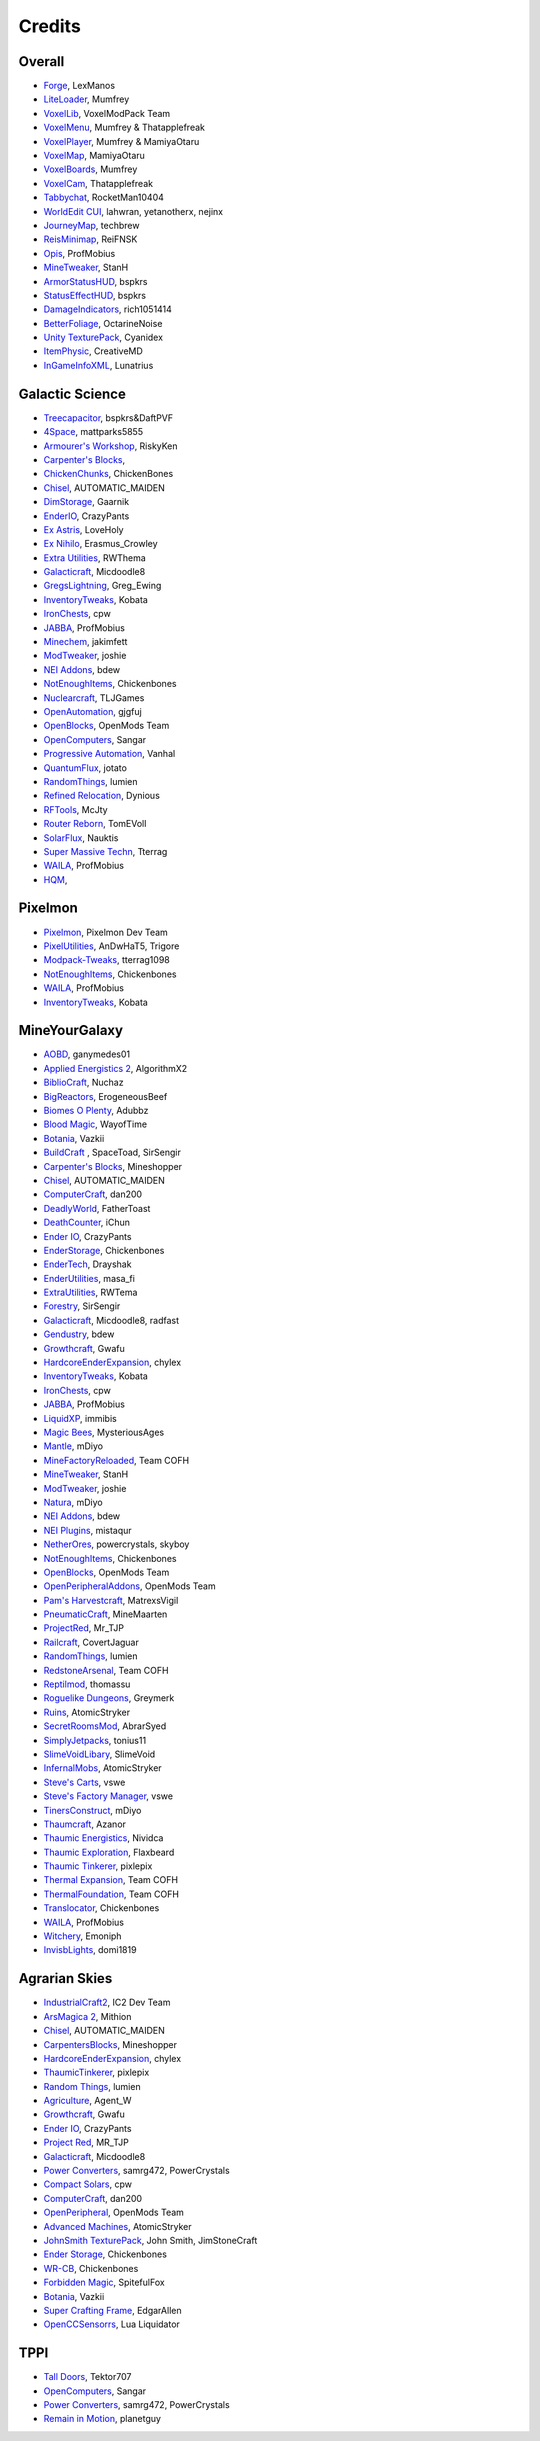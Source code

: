 +++++++
Credits
+++++++

=======
Overall
=======
- `Forge <http://www.minecraftforge.net/>`_, LexManos
- `LiteLoader <http://www.minecraftforum.net/topic/1868280-172api-liteloader-for-minecraft-172/>`_, Mumfrey
- `VoxelLib <http://www.voxelwiki.com/minecraft/VoxelLib>`_, VoxelModPack Team
- `VoxelMenu <http://www.voxelwiki.com/minecraft/VoxelMenu>`_, Mumfrey & Thatapplefreak
- `VoxelPlayer <http://www.voxelwiki.com/minecraft/VoxelPlayer>`_, Mumfrey & MamiyaOtaru
- `VoxelMap <http://www.planetminecraft.com/mod/zans-minimap/>`_, MamiyaOtaru
- `VoxelBoards <http://www.voxelwiki.com/minecraft/VoxelBoards>`_, Mumfrey
- `VoxelCam <http://www.minecraftforum.net/topic/1999989-164-liteloader-voxelcam-minecraft-screenshot-manager/>`_, Thatapplefreak
- `Tabbychat <http://www.minecraftforum.net/topic/1540451-164-tabbychat-v11000-smp-chat-overhaul/>`_, RocketMan10404
- `WorldEdit CUI <http://casualcoding.net/wecui/>`_, lahwran, yetanotherx, nejinx
- `JourneyMap <http://www.minecraftforum.net/topic/772071-164-172-journeymap-332-realtime-mapping-in-game-or-in-a-web-browser-as-you-explore/>`_, techbrew
- `ReisMinimap <http://www.minecraftforum.net/topic/482147-162-jul08-reis-minimap-v34-01/>`_, ReiFNSK
- `Opis <http://www.minecraftforum.net/topic/2104497-164server-admin-opis-120-the-server-admin-companion-cube/>`_, ProfMobius
- `MineTweaker <http://www.minecraftforum.net/topic/1886008-minetweaker-add-and-remove-recipes-make-tweaks/>`_, StanH
- `ArmorStatusHUD <http://www.minecraftforum.net/topic/1114612-172-bspkrs-mods-armorstatushud-directionhud-statuseffecthud/>`_, bspkrs
- `StatusEffectHUD <http://www.minecraftforum.net/topic/1114612-172-bspkrs-mods-armorstatushud-directionhud-statuseffecthud/>`_, bspkrs
- `DamageIndicators <http://www.minecraftforum.net/topic/1536685-172164forge-hit-splat-damage-indicators-v310-rpg-ui-and-damage-amount-mod/>`_, rich1051414
- `BetterFoliage <http://www.minecraftforum.net/forums/mapping-and-modding/minecraft-mods/2119722-better-foliage>`_, OctarineNoise
- `Unity TexturePack <http://minecraft.curseforge.com/texture-packs/222097-unity>`_, Cyanidex
- `ItemPhysic <http://www.minecraftforum.net/forums/mapping-and-modding/minecraft-mods/2076336-itemphysic-1-1-0-more-realtistic-items-stone>`_, CreativeMD
- `InGameInfoXML <http://www.minecraftforum.net/forums/mapping-and-modding/minecraft-mods/1284041-lunatrius-mods>`_, Lunatrius

================
Galactic Science
================
- `Treecapacitor <http://www.minecraftforum.net/forums/mapping-and-modding/minecraft-mods/1281180-daftpvfs-mods-treecapitator-crystalwing>`_, bspkrs&DaftPVF 
- `4Space <mattparks5855.com>`_, mattparks5855
- `Armourer's Workshop <http://www.minecraftforum.net/forums/mapping-and-modding/minecraft-mods/wip-mods/2309193-wip-alpha-armourers-workshop-weapon-armour-skins>`_, RiskyKen
- `Carpenter's Blocks <http://www.carpentersblocks.com/>`_, 
- `ChickenChunks <http://www.minecraftforum.net/forums/mapping-and-modding/minecraft-mods/1279956-chickenbones-mods>`_, ChickenBones
- `Chisel <http://minecraft.curseforge.com/mc-mods/225236-chisel-2>`_, AUTOMATIC_MAIDEN
- `DimStorage <http://www.minecraftforum.net/forums/mapping-and-modding/minecraft-mods/2104639-dimstorage>`_, Gaarnik
- `EnderIO <http://enderio.com/>`_, CrazyPants
- `Ex Astris <http://www.minecraftforum.net/forums/mapping-and-modding/minecraft-mods/wip-mods/2210492-ex-astris-1-12-project-closed>`_, LoveHoly
- `Ex Nihilo <http://www.minecraftforum.net/forums/mapping-and-modding/minecraft-mods/1291850-ex-nihilo-the-skyblock-companion-mod>`_,  Erasmus_Crowley
- `Extra Utilities <http://www.minecraftforum.net/forums/mapping-and-modding/minecraft-mods/wip-mods/1443963-extra-utilities-v1-1-0k>`_, RWThema
- `Galacticraft <http://www.minecraftforum.net/forums/mapping-and-modding/minecraft-mods/1287888-galacticraft-3-4-100-000-downloads>`_, Micdoodle8
- `GregsLightning <http://www.minecraftforum.net/forums/mapping-and-modding/minecraft-mods/1284635-gregs-lighting-1-11-2-for-minecraft-1-7-10>`_, Greg_Ewing
- `InventoryTweaks <http://www.minecraftforum.net/forums/mapping-and-modding/minecraft-mods/1288184-inventory-tweaks-1-59-march-31>`_, Kobata
- `IronChests <http://www.minecraftforum.net/forums/mapping-and-modding/minecraft-mods/1280827-1-5-and-up-forge-universal-ironchests-5-0>`_, cpw
- `JABBA <http://www.minecraftforum.net/forums/mapping-and-modding/minecraft-mods/1292942-1-7-2-1-6-4-jabba-1-1-3-just-another-better>`_, ProfMobius
- `Minechem <https://jakimfett.github.io/Minechem/>`_,  jakimfett
- `ModTweaker <http://www.minecraftforum.net/forums/mapping-and-modding/minecraft-mods/wip-mods/2093121-1-7-x-modtweaker-0-5d-minetweaker-addon>`_, joshie
- `NEI Addons <http://www.minecraftforum.net/forums/mapping-and-modding/minecraft-mods/1289113-nei-addons-v1-12-2-now-supports-botany-flower>`_, bdew
- `NotEnoughItems <http://www.minecraftforum.net/forums/mapping-and-modding/minecraft-mods/1279956-chickenbones-mods>`_, Chickenbones
- `Nuclearcraft <http://www.minecraftforum.net/forums/mapping-and-modding/minecraft-mods/wip-mods/2187231-nuclearcraft-mod-rf-reactors-nuclear-power>`_, TLJGames
- `OpenAutomation <http://www.minecraftforum.net/forums/mapping-and-modding/minecraft-mods/wip-mods/2093100-sandras-mods-openautomation-now-with-lasers>`_, gjgfuj 
- `OpenBlocks <http://www.minecraftforum.net/forums/mapping-and-modding/minecraft-mods/1291207-openblocks-1-2-8>`_, OpenMods Team
- `OpenComputers <http://www.minecraftforum.net/topic/2201440-opencomputers-v127/>`_, Sangar
- `Progressive Automation <http://www.minecraftforum.net/forums/mapping-and-modding/minecraft-mods/2076388-progressive-automation-upgradeable-machines>`_, Vanhal
- `QuantumFlux <http://minecraft.curseforge.com/mc-mods/228609-quantumflux>`_,  jotato
- `RandomThings <http://www.minecraftforum.net/forums/mapping-and-modding/minecraft-mods/1289551-1-6-x-1-7-2-1-7-10-random-things-2-0-remake>`_, lumien
- `Refined Relocation <http://www.minecraftforum.net/forums/mapping-and-modding/minecraft-mods/1293062-refined-relocation-1-0-8-solves-your>`_, Dynious
- `RFTools <http://www.minecraftforum.net/forums/mapping-and-modding/minecraft-mods/2229562-rftools-dimension-builder-teleportation-crafter>`_, McJty
- `Router Reborn <http://www.minecraftforum.net/forums/mapping-and-modding/minecraft-mods/2176322-router-reborn-1-1-6>`_,  TomEVoll
- `SolarFlux <http://www.minecraftforum.net/forums/mapping-and-modding/minecraft-mods/2187592-solar-flux-a-k-a-compactsolars-for-redstone-flux>`_, Nauktis
- `Super Massive Techn <http://www.minecraftforum.net/forums/mapping-and-modding/minecraft-mods/wip-mods/2105190-super-massive-tech-harness-the-power-of-the-stars>`_, Tterrag
- `WAILA <http://minecraft.curseforge.com/members/ProfMobius/projects>`_, ProfMobius
- `HQM <http://minecraft.curseforge.com/mc-mods/77027-hardcore-questing-mode>`_,   

========
Pixelmon
========
- `Pixelmon <http://pixelmonmod.com/>`_, Pixelmon Dev Team
- `PixelUtilities <http://www.minecraftforum.net/forums/mapping-and-modding/minecraft-mods/2104674-pixelutilities-pixelmon-sidemod>`_, AnDwHaT5, Trigore
- `Modpack-Tweaks <https://github.com/TPPIDev/Modpack-Tweaks>`_, tterrag1098
- `NotEnoughItems <http://www.minecraftforum.net/forums/mapping-and-modding/minecraft-mods/1279956-chickenbones-mods>`_, Chickenbones
- `WAILA <http://minecraft.curseforge.com/members/ProfMobius/projects>`_, ProfMobius
- `InventoryTweaks <http://www.minecraftforum.net/forums/mapping-and-modding/minecraft-mods/1288184-inventory-tweaks-1-58-july-25>`_, Kobata


==============
MineYourGalaxy
==============
- `AOBD <http://www.minecraftforum.net/forums/mapping-and-modding/minecraft-mods/1293528-aobd-2-process-all-the-ores>`_, ganymedes01
- `Applied Energistics 2 <http://ae-mod.info/>`_, AlgorithmX2
- `BiblioCraft <http://www.bibliocraftmod.com/>`_, Nuchaz
- `BigReactors <http://www.big-reactors.com/>`_, ErogeneousBeef
- `Biomes O Plenty <http://www.minecraftforum.net/forums/mapping-and-modding/minecraft-mods/1286162-biomes-o-plenty-over-75-new-biomes-plants-and-more>`_, Adubbz
- `Blood Magic <http://www.minecraftforum.net/forums/mapping-and-modding/minecraft-mods/1290532-1-7-10-2-1-6-4-blood-magic-v1-1-0-updated-jul-13>`_, WayofTime
- `Botania <http://vazkii.us/mod/Botania/index.php>`_, Vazkii
- `BuildCraft <http://www.mod-buildcraft.com/>`_ , SpaceToad, SirSengir
- `Carpenter's Blocks <http://www.carpentersblocks.com/>`_, Mineshopper
- `Chisel <http://www.minecraftforum.net/forums/mapping-and-modding/minecraft-mods/1288400-chisel>`_, AUTOMATIC_MAIDEN
- `ComputerCraft <http://www.computercraft.info/>`_, dan200
- `DeadlyWorld <http://www.minecraftforum.net/forums/mapping-and-modding/minecraft-mods/1282771-forge-father-toasts-mods-special-mobs-mob>`_, FatherToast
- `DeathCounter <http://ichun.us/>`_, iChun
- `Ender IO <http://enderio.com/>`_, CrazyPants
- `EnderStorage <http://www.minecraftforum.net/forums/mapping-and-modding/minecraft-mods/1279956-chickenbones-mods>`_, Chickenbones
- `EnderTech <http://www.curse.com/mc-mods/minecraft/223428-endertech>`_, Drayshak
- `EnderUtilities <http://www.minecraftforum.net/forums/mapping-and-modding/minecraft-mods/2091978-ender-utilities>`_, masa_fi
- `ExtraUtilities <http://www.minecraftforum.net/forums/mapping-and-modding/minecraft-mods/wip-mods/1443963-extra-utilities-v1-1-0k>`_, RWTema
- `Forestry <http://www.minecraftforum.net/forums/mapping-and-modding/minecraft-mods/1277638-forestry-for-minecraft-trees-bees-and-more>`_, SirSengir
- `Galacticraft <http://micdoodle8.com/mods/galacticraft>`_, Micdoodle8, radfast
- `Gendustry <http://bdew.net/gendustry/>`_, bdew
- `Growthcraft <http://www.minecraftforum.net/forums/mapping-and-modding/minecraft-mods/1286298-growthcraft-jul-15-2014-proper-1-7-10-release>`_, Gwafu
- `HardcoreEnderExpansion <http://www.minecraftforum.net/forums/mapping-and-modding/minecraft-mods/1281889-hardcore-ender-expansion-v1-6-3-120-000-dls>`_, chylex
- `InventoryTweaks <http://www.minecraftforum.net/forums/mapping-and-modding/minecraft-mods/1288184-inventory-tweaks-1-58-july-25>`_, Kobata
- `IronChests <http://www.minecraftforum.net/forums/mapping-and-modding/minecraft-mods/1280827-1-5-and-up-forge-universal-ironchests-5-0>`_, cpw
- `JABBA <http://www.minecraftforum.net/forums/mapping-and-modding/minecraft-mods/1292942-1-7-2-1-6-4-jabba-1-1-3-just-another-better>`_, ProfMobius
- `LiquidXP <http://www.minecraftforum.net/forums/mapping-and-modding/minecraft-mods/1281065-immibiss-mods-now-with-85-7-less-version-numbers>`_, immibis
- `Magic Bees <http://www.minecraftforum.net/forums/mapping-and-modding/minecraft-mods/1287405-magic-bees-magic-themed-bees-for-forestry-the>`_, MysteriousAges
- `Mantle <http://www.minecraftforum.net/forums/mapping-and-modding/minecraft-mods/1287648-tinkers-construct>`_, mDiyo
- `MineFactoryReloaded <http://teamcofh.com/>`_, Team COFH
- `MineTweaker <http://www.minecraftforum.net/forums/mapping-and-modding/minecraft-mods/1290366-1-6-4-1-7-x-minetweaker-3-customize-your>`_, StanH
- `ModTweaker <http://www.minecraftforum.net/forums/mapping-and-modding/minecraft-mods/wip-mods/2093121-1-7-x-modtweaker-0-5d-minetweaker-addon>`_, joshie
- `Natura <http://www.minecraftforum.net/forums/mapping-and-modding/minecraft-mods/1288435-1-6-x-natura>`_, mDiyo
- `NEI Addons <http://www.minecraftforum.net/forums/mapping-and-modding/minecraft-mods/1289113-nei-addons-v1-12-2-now-supports-botany-flower>`_, bdew
- `NEI Plugins <https://bitbucket.org/mistaqur/nei_plugins/wiki/Home>`_, mistaqur
- `NetherOres <http://teamcofh.com/>`_, powercrystals, skyboy
- `NotEnoughItems <http://www.minecraftforum.net/forums/mapping-and-modding/minecraft-mods/1279956-chickenbones-mods>`_, Chickenbones
- `OpenBlocks <http://www.minecraftforum.net/forums/mapping-and-modding/minecraft-mods/1291207-openblocks-1-2-8>`_, OpenMods Team
- `OpenPeripheralAddons <http://www.openmods.info/>`_, OpenMods Team
- `Pam's Harvestcraft <http://www.minecraftforum.net/forums/mapping-and-modding/minecraft-mods/1274678-1-6-x-1-5-2-others-pams-mods-feb-9th-im-back>`_, MatrexsVigil
- `PneumaticCraft <http://www.minecraftforum.net/forums/mapping-and-modding/minecraft-mods/1289696-techmod-pneumaticcraft>`_, MineMaarten
- `ProjectRed <http://www.minecraftforum.net/forums/mapping-and-modding/minecraft-mods/1290357-forge-multipart-projectred-v4-5-0-50-9-29-2014>`_, Mr_TJP
- `Railcraft <http://railcraft.wikispaces.com/>`_, CovertJaguar
- `RandomThings <http://www.minecraftforum.net/forums/mapping-and-modding/minecraft-mods/1289551-1-6-x-1-7-2-1-7-10-random-things-2-0-remake>`_, lumien
- `RedstoneArsenal <http://teamcofh.com/>`_, Team COFH
- `Reptilmod <http://www.minecraftforum.net/forums/mapping-and-modding/minecraft-mods/1293720-mc-1-7-2-reptile-mod-v1-2-turtles-lizards>`_, thomassu
- `Roguelike Dungeons <http://www.minecraftforum.net/forums/mapping-and-modding/minecraft-mods/1290238-roguelike-dungeons-v1-3-5>`_, Greymerk
- `Ruins <http://www.minecraftforum.net/forums/mapping-and-modding/minecraft-mods/1282339-ruins-structure-spawning-system>`_, AtomicStryker
- `SecretRoomsMod <http://www.minecraftforum.net/forums/mapping-and-modding/minecraft-mods/1276042-v4-6-3-secretroomsmod-hidden-trapped-chests>`_, AbrarSyed
- `SimplyJetpacks <http://www.minecraftforum.net/forums/mapping-and-modding/minecraft-mods/1294687-toniuss-mods-simply-jetpacks-fluxedfeederunit-nei>`_, tonius11
- `SlimeVoidLibary <http://slimevoid.net/>`_, SlimeVoid
- `InfernalMobs <http://www.minecraftforum.net/forums/mapping-and-modding/minecraft-mods/1284359-atomicstrykers-infernal-mobs-diablo-style>`_, AtomicStryker
- `Steve's Carts <http://stevescarts2.wikispaces.com/>`_, vswe
- `Steve's Factory Manager <http://stevesfactorymanager.wikispaces.com/>`_, vswe
- `TinersConstruct <http://www.minecraftforum.net/forums/mapping-and-modding/minecraft-mods/1287648-tinkers-construct>`_, mDiyo
- `Thaumcraft <http://www.minecraftforum.net/forums/mapping-and-modding/minecraft-mods/1292130-thaumcraft-4-2-0-1-updated-27-8-2014>`_, Azanor
- `Thaumic Energistics <http://www.minecraftforum.net/forums/mapping-and-modding/minecraft-mods/wip-mods/2150151-1-7-10-tc4-ae2-thaumic-energistics>`_, Nividca
- `Thaumic Exploration <http://www.minecraftforum.net/forums/mapping-and-modding/minecraft-mods/wip-mods/1445786-1-6-4-1-7-10-thaumic-exploration-0-6-0-thaumcraft>`_, Flaxbeard
- `Thaumic Tinkerer <http://www.minecraftforum.net/forums/mapping-and-modding/minecraft-mods/1289299-thaumic-tinkerer-thaumcraft-addon-evolve-knowledge>`_, pixlepix
- `Thermal Expansion <http://teamcofh.com/>`_, Team COFH
- `ThermalFoundation <http://teamcofh.com/>`_, Team COFH
- `Translocator <http://www.minecraftforum.net/forums/mapping-and-modding/minecraft-mods/1279956-chickenbones-mods>`_, Chickenbones
- `WAILA <http://minecraft.curseforge.com/members/ProfMobius/projects>`_, ProfMobius
- `Witchery <https://sites.google.com/site/witcherymod/>`_, Emoniph
- `InvisbLights <http://www.minecraftforum.net/forums/mapping-and-modding/minecraft-mods/1295219-invisiblights-handy-lighting-for-your-builds-v2-2>`_, domi1819


==============
Agrarian Skies
==============
- `IndustrialCraft2 <http://www.industrial-craft.net/>`_, IC2 Dev Team
- `ArsMagica 2 <http://www.minecraftforum.net/topic/2028696-ars-magica-2-164-version-112b-updated-jan-27/>`_, Mithion
- `Chisel <http://www.minecraftforum.net/topic/1749374-164smpforge-chisel/>`_, AUTOMATIC_MAIDEN
- `CarpentersBlocks <http://www.minecraftforum.net/topic/1790919-17forge-carpenters-blocks-v314/>`_, Mineshopper
- `HardcoreEnderExpansion <http://www.minecraftforum.net/topic/1066990-hardcore-ender-expansion-v16-70000-dls/>`_, chylex
- `ThaumicTinkerer <http://www.minecraftforum.net/topic/1813058-thaumic-tinkerer-thaumcraft-addon-evolve-knowledge/>`_, pixlepix
- `Random Things <http://www.minecraftforum.net/topic/1832047-16x172-random-things-20-remake/>`_, lumien
- `Agriculture <http://www.minecraftforum.net/topic/1847195-164smp-agents-agriculture-the-ultimate-farming-and-food-mod-9000-downloads/>`_, Agent_W
- `Growthcraft <http://www.minecraftforum.net/topic/1510394-164forge-growthcraft-apr-22-2014-api-release/>`_, Gwafu
- `Ender IO <http://www.minecraftforum.net/topic/1937619-171615-ender-io-how-many-pipes-in-one-block-17-alpha-more-than-just-a-flesh-wound/>`_, CrazyPants
- `Project Red <http://www.minecraftforum.net/topic/1885652-164forge-multipart-projectred-v43431-412014/>`_, MR_TJP
- `Galacticraft <http://micdoodle8.com/mods/galacticraft>`_, Micdoodle8
- `Power Converters <http://www.minecraftforum.net/topic/1695968-164-samrg472s-mods-powerconverters-alpha-builds/>`_, samrg472, PowerCrystals
- `Compact Solars <http://forum.industrial-craft.net/index.php?page=Thread&threadID=4827>`_, cpw
- `ComputerCraft <http://www.computercraft.info/>`_, dan200
- `OpenPeripheral <http://openmods.info/>`_, OpenMods Team
- `Advanced Machines <http://atomicstryker.net/advancedmachines.php>`_, AtomicStryker
- `JohnSmith TexturePack <http://js-legacy.net/>`_, John Smith, JimStoneCraft
- `Ender Storage <http://www.minecraftforum.net/topic/909223-164-smp-chickenbones-mods/>`_, Chickenbones
- `WR-CB <http://www.minecraftforum.net/topic/909223-164-smp-chickenbones-mods/>`_, Chickenbones
- `Forbidden Magic <http://www.minecraftforum.net/topic/2305054-164172tc4-addon-forbidden-magic-v035av041b-prerelease/>`_, SpitefulFox
- `Botania <http://www.minecraftforum.net/topic/2440071-botania-an-innovative-natural-magic-themed-tech-mod-not-in-beta-any-more/>`_, Vazkii
- `Super Crafting Frame <http://www.minecraftforum.net/topic/1870830-edgarallens-mods-super-crafting-frame/>`_, EdgarAllen
- `OpenCCSensorrs <http://www.computercraft.info/forums2/index.php?/topic/5996-164-cc-163-openccsensors/>`_, Lua Liquidator 


====
TPPI
====
- `Tall Doors <http://www.minecraftforum.net/topic/1932548-164forgewip-tall-doors-v032-because-the-normal-doors-are-too-small-mosaic-glass/>`_, Tektor707
- `OpenComputers <http://www.minecraftforum.net/topic/2201440-opencomputers-v127/>`_, Sangar
- `Power Converters <http://www.minecraftforum.net/topic/1695968-164-samrg472s-mods-powerconverters-alpha-builds/>`_, samrg472, PowerCrystals
- `Remain in Motion <http://forums.technicpack.net/topic/59545-16x-remain-in-motion-continuation-of-redstone-in-motion/#entry487046>`_, planetguy 
